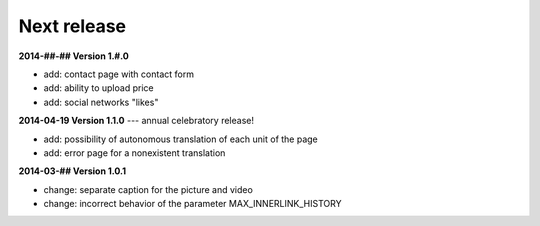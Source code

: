 Next release
============


**2014-##-## Version 1.#.0**

* add: contact page with contact form
* add: ability to upload price
* add: social networks "likes"


**2014-04-19 Version 1.1.0** --- annual celebratory release!

* add: possibility of autonomous translation of each unit of the page 
* add: error page for a nonexistent translation 

**2014-03-## Version 1.0.1**

* change:  separate caption for the picture and video
* change: incorrect behavior of the parameter MAX_INNERLINK_HISTORY

